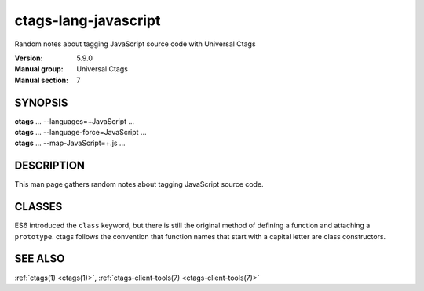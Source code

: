 .. _ctags-lang-javascript(7):

==============================================================
ctags-lang-javascript
==============================================================

Random notes about tagging JavaScript source code with Universal Ctags

:Version: 5.9.0
:Manual group: Universal Ctags
:Manual section: 7

SYNOPSIS
--------
|	**ctags** ... --languages=+JavaScript ...
|	**ctags** ... --language-force=JavaScript ...
|	**ctags** ... --map-JavaScript=+.js ...

DESCRIPTION
-----------
This man page gathers random notes about tagging JavaScript source code.

CLASSES
-------

ES6 introduced the ``class`` keyword, but there is still the original method of defining a function and attaching a ``prototype``.  ctags follows the convention that function names that start with a capital letter are class constructors.

SEE ALSO
--------
:ref:`ctags(1) <ctags(1)>`, :ref:`ctags-client-tools(7) <ctags-client-tools(7)>`
